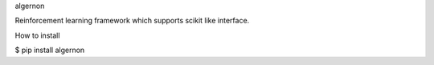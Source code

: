 algernon

Reinforcement learning framework which supports scikit like interface.

How to install

$ pip install algernon


